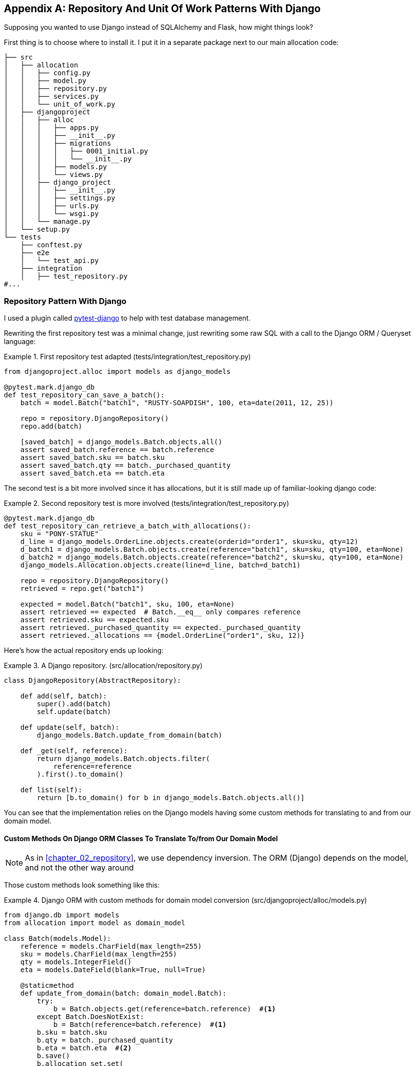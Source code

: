 [[appendix_django]]
[appendix]
== Repository And Unit Of Work Patterns With Django

Supposing you wanted to use Django instead of SQLAlchemy and Flask, how
might things look?

First thing is to choose where to install it. I put it in a separate
package next to our main allocation code:


[[django_tree]]
====
[source,python]
[role="tree"]
----
├── src
│   ├── allocation
│   │   ├── config.py
│   │   ├── model.py
│   │   ├── repository.py
│   │   ├── services.py
│   │   └── unit_of_work.py
│   ├── djangoproject
│   │   ├── alloc
│   │   │   ├── apps.py
│   │   │   ├── __init__.py
│   │   │   ├── migrations
│   │   │   │   ├── 0001_initial.py
│   │   │   │   └── __init__.py
│   │   │   ├── models.py
│   │   │   └── views.py
│   │   ├── django_project
│   │   │   ├── __init__.py
│   │   │   ├── settings.py
│   │   │   ├── urls.py
│   │   │   └── wsgi.py
│   │   └── manage.py
│   └── setup.py
└── tests
    ├── conftest.py
    ├── e2e
    │   └── test_api.py
    ├── integration
    │   ├── test_repository.py
#...
----
====


=== Repository Pattern With Django

I used a plugin called
https://github.com/pytest-dev/pytest-django[pytest-django] to help with test
database management.

Rewriting the first repository test was a minimal change, just rewriting
some raw SQL with a call to the Django ORM / Queryset language:


[[django_repo_test1]]
.First repository test adapted (tests/integration/test_repository.py)
====
[source,python]
----
from djangoproject.alloc import models as django_models

@pytest.mark.django_db
def test_repository_can_save_a_batch():
    batch = model.Batch("batch1", "RUSTY-SOAPDISH", 100, eta=date(2011, 12, 25))

    repo = repository.DjangoRepository()
    repo.add(batch)

    [saved_batch] = django_models.Batch.objects.all()
    assert saved_batch.reference == batch.reference
    assert saved_batch.sku == batch.sku
    assert saved_batch.qty == batch._purchased_quantity
    assert saved_batch.eta == batch.eta
----
====


The second test is a bit more involved since it has allocations,
but it is still made up of familiar-looking django code:

[[django_repo_test2]]
.Second repository test is more involved (tests/integration/test_repository.py)
====
[source,python]
----
@pytest.mark.django_db
def test_repository_can_retrieve_a_batch_with_allocations():
    sku = "PONY-STATUE"
    d_line = django_models.OrderLine.objects.create(orderid="order1", sku=sku, qty=12)
    d_batch1 = django_models.Batch.objects.create(reference="batch1", sku=sku, qty=100, eta=None)
    d_batch2 = django_models.Batch.objects.create(reference="batch2", sku=sku, qty=100, eta=None)
    django_models.Allocation.objects.create(line=d_line, batch=d_batch1)

    repo = repository.DjangoRepository()
    retrieved = repo.get("batch1")

    expected = model.Batch("batch1", sku, 100, eta=None)
    assert retrieved == expected  # Batch.__eq__ only compares reference
    assert retrieved.sku == expected.sku
    assert retrieved._purchased_quantity == expected._purchased_quantity
    assert retrieved._allocations == {model.OrderLine("order1", sku, 12)}
----
====

Here's how the actual repository ends up looking:


[[django_repository]]
.A Django repository. (src/allocation/repository.py)
====
[source,python]
----
class DjangoRepository(AbstractRepository):

    def add(self, batch):
        super().add(batch)
        self.update(batch)

    def update(self, batch):
        django_models.Batch.update_from_domain(batch)

    def _get(self, reference):
        return django_models.Batch.objects.filter(
            reference=reference
        ).first().to_domain()

    def list(self):
        return [b.to_domain() for b in django_models.Batch.objects.all()]
----
====


You can see that the implementation relies on the Django models having
some custom methods for translating to and from our domain model.


==== Custom Methods On Django ORM Classes To Translate To/from Our Domain Model

NOTE: As in <<chapter_02_repository>>, we use dependency inversion.
    The ORM (Django) depends on the model, and not the other way around


Those custom methods look something like this:

[[django_models]]
.Django ORM with custom methods for domain model conversion (src/djangoproject/alloc/models.py)
====
[source,python]
----
from django.db import models
from allocation import model as domain_model

class Batch(models.Model):
    reference = models.CharField(max_length=255)
    sku = models.CharField(max_length=255)
    qty = models.IntegerField()
    eta = models.DateField(blank=True, null=True)

    @staticmethod
    def update_from_domain(batch: domain_model.Batch):
        try:
            b = Batch.objects.get(reference=batch.reference)  #<1>
        except Batch.DoesNotExist:
            b = Batch(reference=batch.reference)  #<1>
        b.sku = batch.sku
        b.qty = batch._purchased_quantity
        b.eta = batch.eta  #<2>
        b.save()
        b.allocation_set.set(
            Allocation.from_domain(l, b)  #<3>
            for l in batch._allocations
        )

    def to_domain(self) -> domain_model.Batch:
        b = domain_model.Batch(
            ref=self.reference, sku=self.sku, qty=self.qty, eta=self.eta
        )
        b._allocations = set(
            a.line.to_domain()
            for a in self.allocation_set.all()
        )
        return b


class OrderLine(models.Model):
    #...
----
====

<1> For value objects, `objects.get_or_create` can work, but for Entities,
    you need an explict try-get/except to handle the upsert.

<2> I've shown the most complex example here.  If you do decide to do this,
    be aware that there will be boilerplate!  Thankfully it's not very
    complex boilerplate...

<3> Relationships also need some careful, custom handling.



=== Unit Of Work Pattern With Django


The tests don't change too much

[[test_uow_django]]
.Adapted UoW tests (tests/integration/test_uow.py)
====
[source,python]
----
def insert_batch(ref, sku, qty, eta):  #<1>
    django_models.Batch.objects.create(reference=ref, sku=sku, qty=qty, eta=eta)

def get_allocated_batch_ref(orderid, sku):  #<1>
    return django_models.Allocation.objects.get(
        line__orderid=orderid, line__sku=sku
    ).batch.reference


@pytest.mark.django_db(transaction=True)
def test_uow_can_retrieve_a_batch_and_allocate_to_it():
    insert_batch('batch1', 'HIPSTER-WORKBENCH', 100, None)

    uow = unit_of_work.DjangoUnitOfWork()
    with uow:
        batch = uow.batches.get(reference='batch1')
        line = model.OrderLine('o1', 'HIPSTER-WORKBENCH', 10)
        batch.allocate(line)
        uow.commit()

    batchref = get_allocated_batch_ref('o1', 'HIPSTER-WORKBENCH')
    assert batchref == 'batch1'


@pytest.mark.django_db(transaction=True)  #<2>
def test_rolls_back_uncommitted_work_by_default():
    ...

@pytest.mark.django_db(transaction=True)  #<2>
def test_rolls_back_on_error():
    ...
----
====

<1> Because we had little helper functions in these tests, the actual
    main body of the tests are pretty much the same as they were with
    SQLA

<2> the pytest-django `mark.django_db(transaction=True)` is required to
    test our custom transaction/rollback behaviours.



And the implementation is quite simple, although it took me a few
goes to find what actual invocation of Django's transaction magic 
would work:


[[start_uow_django]]
.Unit of Work adapted for Django (src/allocation/unit_of_work.py)
====
[source,python]
----
class DjangoUnitOfWork(AbstractUnitOfWork):

    def __init__(self):
        self.init_repositories(repository.DjangoRepository())

    def __enter__(self):
        transaction.set_autocommit(False)  #<1>
        return super().__enter__()

    def __exit__(self, *args):
        super().__exit__(*args)
        transaction.set_autocommit(True)

    def commit(self):
        for batch in self.batches.seen:  #<3>
            self.batches.update(batch)  #<3>
        transaction.commit()  #<2>

    def rollback(self):
        transaction.rollback()  #<2>
----
====

<1> `set_autocommit(False)` was the best way to tell Django to stop
    automatically committing each ORM operation immediately, and
    begin a transaction.

<2> Then we use the explicit rollback and commits.

<3> One difficulty: because, unlike with SQLAlchemy, we're not
    instrumenting the domain model instances themselves, the
    `commit()` command needs to explicitly got through all the
    objects that have been touched by every repository and manually
    updated them back to the ORM.

TODO: maybe `.seen()` should live on the uow not the repo


=== API: Django Views Are Adapters

The Django _views.py_ file ends up being almost identical to the 
old _flask_app.py_, because our architecture means it's a very
thin wrapper around our service layer (which didn't change at all btw).


[[django_views]]
.flask app -> django views (src/djangoproject/alloc/views.py)
====
[source,python]
----
os.environ['DJANGO_SETTINGS_MODULE'] = 'djangoproject.django_project.settings'
django.setup()

@csrf_exempt
def add_batch(request):
    data = json.loads(request.body)
    eta = data['eta']
    if eta is not None:
        eta = datetime.fromisoformat(eta).date()
    services.add_batch(
        data['ref'], data['sku'], data['qty'], eta,
        unit_of_work.DjangoUnitOfWork(),
    )
    return HttpResponse('OK', status=201)

@csrf_exempt
def allocate(request):
    data = json.loads(request.body)
    try:
        batchref = services.allocate(
            data['orderid'],
            data['sku'],
            data['qty'],
            unit_of_work.DjangoUnitOfWork(),
        )
    except (model.OutOfStock, services.InvalidSku) as e:
        return JsonResponse({'message': str(e)}, status=400)

    return JsonResponse({'batchref': batchref}, status=201)
----
====


=== Conclusions: Would You Bother?

OK it works but it does feel like more effort than Flask/SQLAlchemy.  Why is
that, and when might you still choose Django?

- it's hard because the ORM doesn't work in the same way.  We don't have
  an equivalent of the SQLAlchemy classical mapper, so our ActiveRecord
  and our domain model can't be the same object.  Instead we have to build a
  manual translation layer behind the repository instead. That's more work
  (although once it's done the ongoing maintenance burden shouldn't be too high).

- it's also hard because you need to integrate `pytest-django` and think
  carefully about test databases etc

So why might you still do it?

* when migrating an existing project that has Django?
* or because you want the Django Admin? (but we'd have to say that's likely to
  be a bad idea, it goes against the grain of wanting to decouple your model
  and business logic from the ORM...)
  
// TODO: Expand on this wrap-up?
